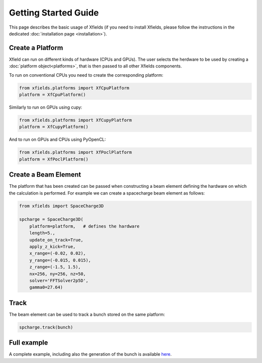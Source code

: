 Getting Started Guide
=====================

This page describes the basic usage of Xfields (if you need to install Xfields, please follow the instructions in the dedicated :doc:`installation page <installation>`).

Create a Platform
--------------------------

Xfield can run on different kinds of hardware (CPUs and GPUs). The user selects the herdware to be used by
creating a :doc:`platform object<platforms>`, that is then passed to all other Xfields components.

To run on conventional CPUs you need to create the corresponding platform:

.. code-block:: python

    from xfields.platforms import XfCpuPlatform
    platform = XfCpuPlatform()

Similarly to run on GPUs using cupy:

.. code-block:: python

    from xfields.platforms import XfCupyPlatform
    platform = XfCupyPlatform()

And to run on GPUs and CPUs using PyOpenCL:

.. code-block:: python

    from xfields.platforms import XfPoclPlatform
    platform = XfPoclPlatform()


Create a Beam Element
---------------------

The platform that has been created can be passed when constructing a beam element defining the hardware on which the calculation is performed. For example we can create a spacecharge beam element as follows:

.. code-block:: python

    from xfields import SpaceCharge3D

    spcharge = SpaceCharge3D(
        platform=platform,   # defines the hardware
        length=5.,
        update_on_track=True,
        apply_z_kick=True,
        x_range=(-0.02, 0.02),
        y_range=(-0.015, 0.015),
        z_range=(-1.5, 1.5),
        nx=256, ny=256, nz=50,
        solver='FFTSolver2p5D',
        gamma0=27.64)

Track
-----

The beam element can be used to track a bunch stored on the same platform:

.. code-block:: python

    spcharge.track(bunch)

Full example
------------

A complete example, including also the generation of the bunch is available `here <exgit>`_.

.. _exgit: https://github.com/xsuite/xfields/blob/master/examples/001_spacecharge/000_spacecharge_example.py